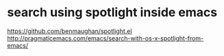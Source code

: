 * search using spotlight inside emacs

https://github.com/benmaughan/spotlight.el
http://pragmaticemacs.com/emacs/search-with-os-x-spotlight-from-emacs/
